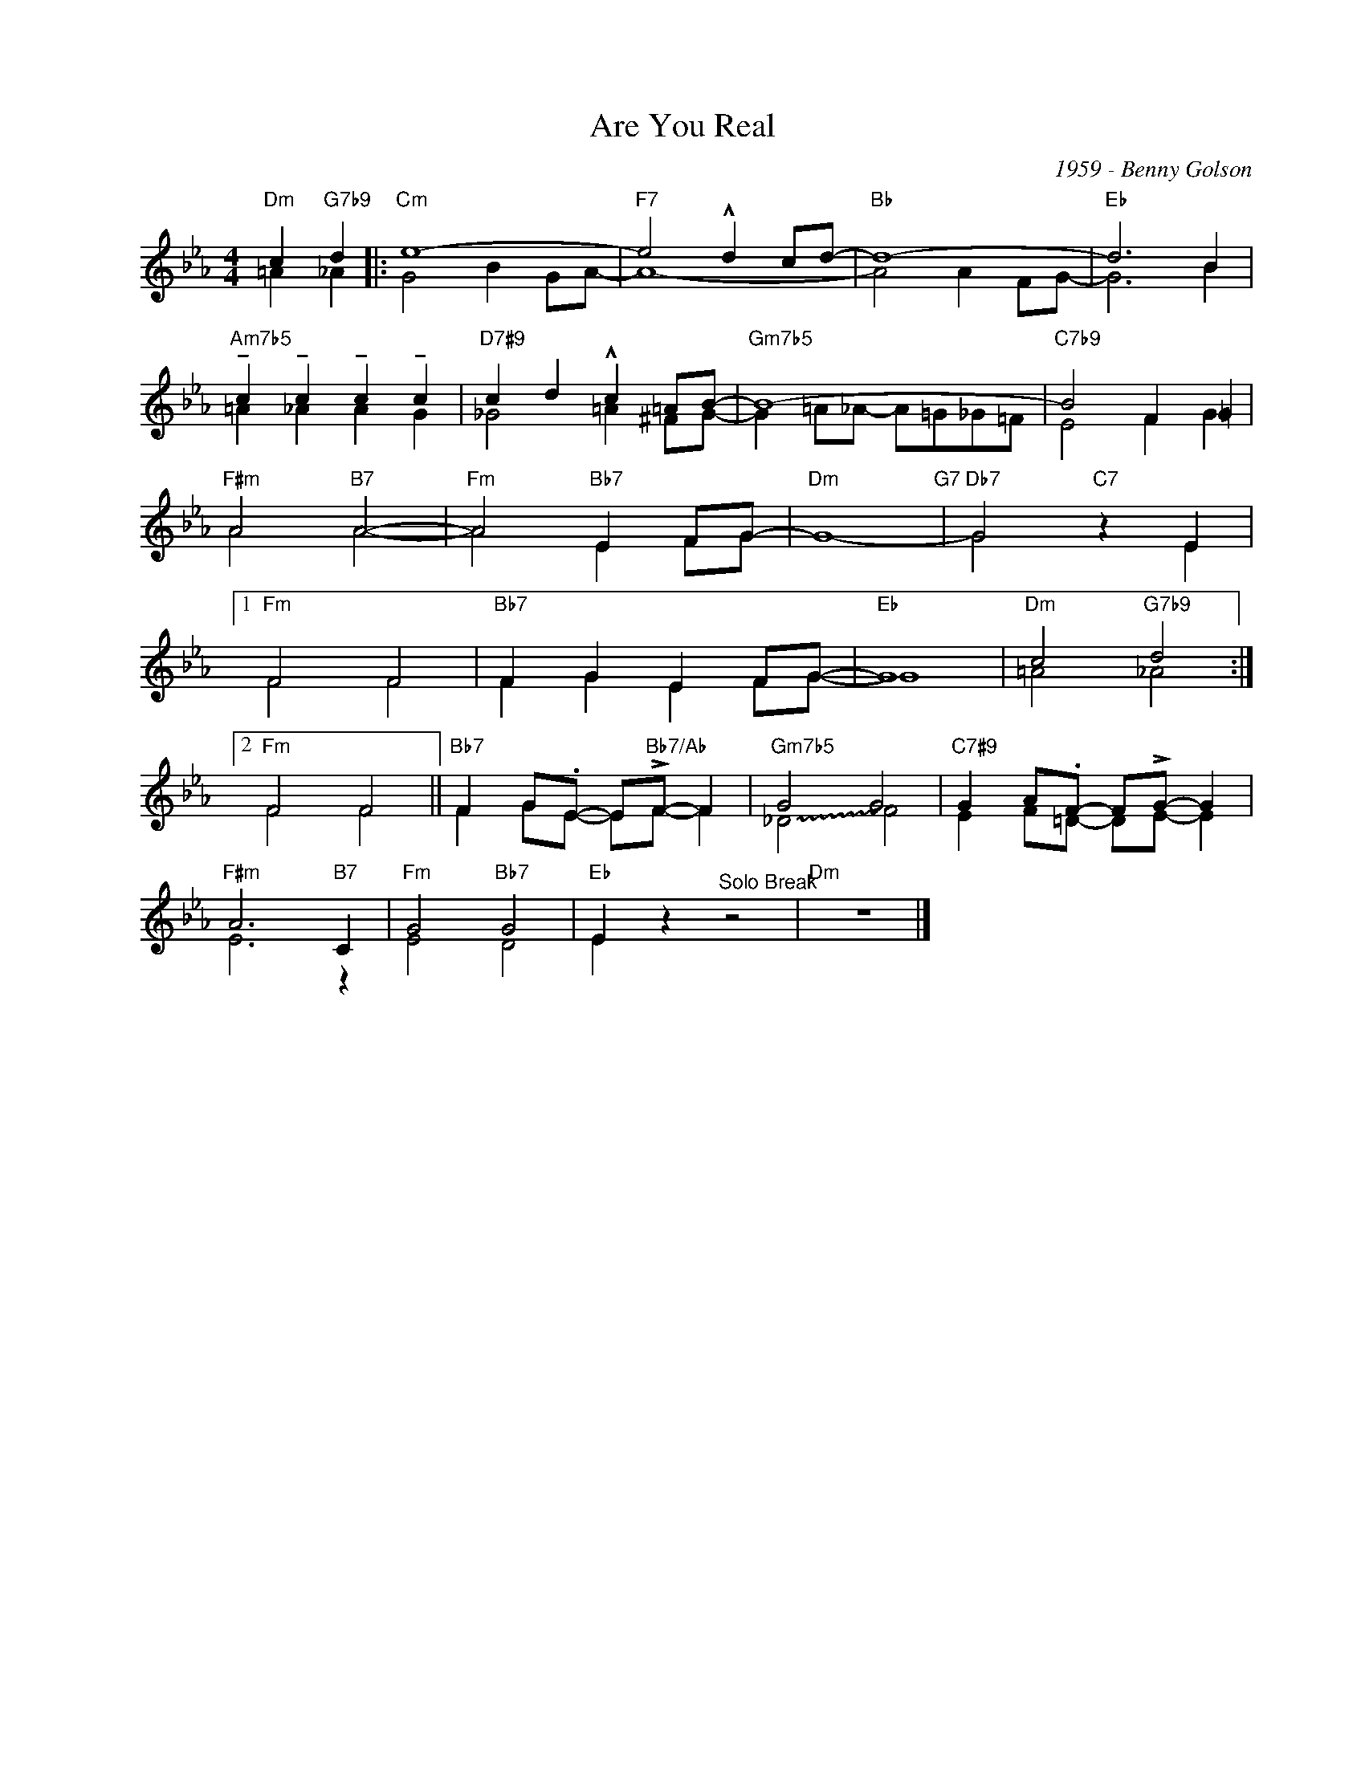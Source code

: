 X:1
T:Are You Real
C:1959 - Benny Golson
Z:www.realbook.site
%%score ( 1 2 )
L:1/4
M:4/4
I:linebreak $
K:Eb
V:1 treble nm=" " snm=" "
V:2 treble 
V:1
"Dm" c"G7b9" d |:"Cm" e4- |"F7" e2 !^!d c/d/- |"Bb" d4- |"Eb" d3 B |$ %5
"Am7b5" !tenuto!c !tenuto!c !tenuto!c !tenuto!c |"D7#9" c d !^!c =A/B/- |"Gm7b5" B4- | %8
"C7b9" B2 F =G |$"F#m" A2"B7" A2- |"Fm" A2"Bb7" E F/G/- |"Dm" G4-"G7" |"Db7" G2"C7" z E |1$ %13
"Fm" F2 F2 |"Bb7" F G E F/G/- |"Eb" G4 |"Dm" c2"G7b9" d2 :|2$"Fm" F2 F2 || %18
"Bb7" F G/.E/- E/"Bb7/Ab"!>!F/- F |"Gm7b5" G2 G2 |"C7#9" G A/.F/- F/!>!G/- G |$"F#m" A3"B7" C | %22
"Fm" G2"Bb7" G2 |"Eb" E z"^Solo Break" z2 |"Dm" z4 |] %25
V:2
 =A _A |: G2 B G/A/- | A4- | A2 A F/G/- | G3 B |$ =A _A A G | _G2 =A ^F/G/- | %7
 G =A/_A/- A/=G/_G/=F/ | E2 F G |$ A2 A2- | A2 E F/G/- | x4 | G2 z E |1$ F2 F2 | F G E F/G/- | G4 | %16
 =A2 _A2 :|2$ F2 F2 || F G/E/- E/F/- F | !~(!_D2 !~)!F2 | E F/=D/- D/E/- E |$ E3 z | E2 D2 | %23
 E z z2 | x4 |] %25

